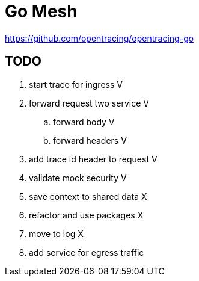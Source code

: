 = Go Mesh

https://github.com/opentracing/opentracing-go

== TODO

. start trace for ingress V
. forward request two service V
.. forward body V
.. forward headers V
. add trace id header to request V
. validate mock security V
. save context to shared data X
. refactor and use packages X
. move to log X
. add service for egress traffic

